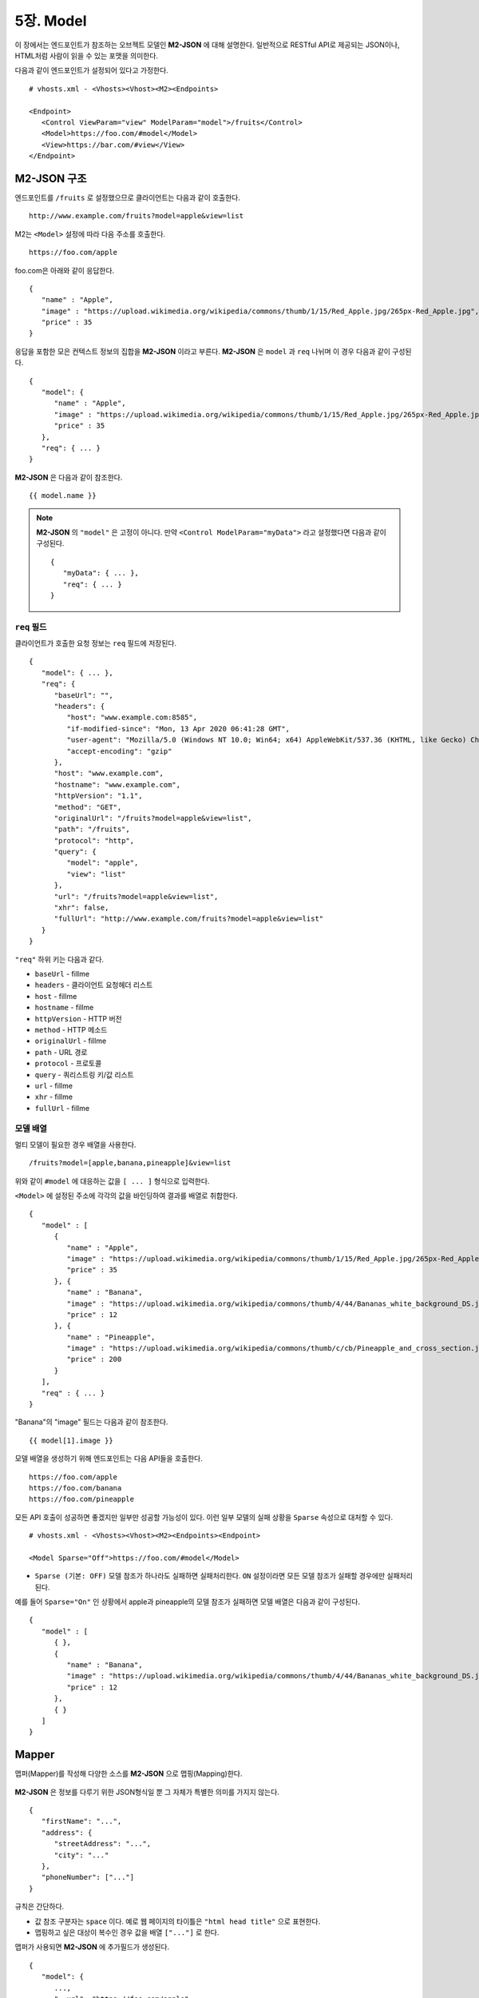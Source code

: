 .. _mvc:

5장. Model
******************

이 장에서는 엔드포인트가 참조하는 오브젝트 모델인 **M2-JSON** 에 대해 설명한다.
일반적으로 RESTful API로 제공되는 JSON이나, HTML처럼 사람이 읽을 수 있는 포맷을 의미한다. 

다음과 같이 엔드포인트가 설정되어 있다고 가정한다. ::

   # vhosts.xml - <Vhosts><Vhost><M2><Endpoints>

   <Endpoint>
      <Control ViewParam="view" ModelParam="model">/fruits</Control>
      <Model>https://foo.com/#model</Model>
      <View>https://bar.com/#view</View>
   </Endpoint>


M2-JSON 구조
====================================

엔드포인트를 ``/fruits`` 로 설정했으므로 클라이언트는 다음과 같이 호출한다. ::

   http://www.example.com/fruits?model=apple&view=list


M2는 ``<Model>`` 설정에 따라 다음 주소를 호출한다. ::

   https://foo.com/apple

foo.com은 아래와 같이 응답한다.

::

   {
      "name" : "Apple",
      "image" : "https://upload.wikimedia.org/wikipedia/commons/thumb/1/15/Red_Apple.jpg/265px-Red_Apple.jpg",
      "price" : 35
   }


응답을 포함한 모은 컨텍스트 정보의 집합을 **M2-JSON** 이라고 부른다. **M2-JSON** 은 ``model`` 과 ``req`` 나뉘며 이 경우 다음과 같이 구성된다. ::

   {
      "model": {
         "name" : "Apple",
         "image" : "https://upload.wikimedia.org/wikipedia/commons/thumb/1/15/Red_Apple.jpg/265px-Red_Apple.jpg",
         "price" : 35
      },
      "req": { ... }
   }

**M2-JSON** 은 다음과 같이 참조한다. ::

   {{ model.name }}   


.. note::

   **M2-JSON** 의 ``"model"`` 은 고정이 아니다. 만약 ``<Control ModelParam="myData">`` 라고 설정했다면 다음과 같이 구성된다. ::

      {
         "myData": { ... },         
         "req": { ... }
      }



``req`` 필드
------------------------------------

클라이언트가 호출한 요청 정보는 ``req`` 필드에 저장된다. ::

   {
      "model": { ... },
      "req": {
         "baseUrl": "",
         "headers": {
            "host": "www.example.com:8585",
            "if-modified-since": "Mon, 13 Apr 2020 06:41:28 GMT",
            "user-agent": "Mozilla/5.0 (Windows NT 10.0; Win64; x64) AppleWebKit/537.36 (KHTML, like Gecko) Chrome/74.0.3729.157 Safari/537.36",
            "accept-encoding": "gzip"
         },
         "host": "www.example.com",
         "hostname": "www.example.com",
         "httpVersion": "1.1",
         "method": "GET",
         "originalUrl": "/fruits?model=apple&view=list",
         "path": "/fruits",
         "protocol": "http",
         "query": {
            "model": "apple",
            "view": "list"
         },
         "url": "/fruits?model=apple&view=list",
         "xhr": false,
         "fullUrl": "http://www.example.com/fruits?model=apple&view=list"
      }
   }

``"req"`` 하위 키는 다음과 같다.

-  ``baseUrl`` - fillme
-  ``headers`` - 클라이언트 요청헤더 리스트
-  ``host`` - fillme
-  ``hostname`` - fillme
-  ``httpVersion`` - HTTP 버전
-  ``method`` - HTTP 메소드
-  ``originalUrl`` - fillme
-  ``path`` - URL 경로
-  ``protocol`` - 프로토콜
-  ``query`` - 쿼리스트링 키/값 리스트
-  ``url`` - fillme
-  ``xhr`` - fillme
-  ``fullUrl`` - fillme



모델 배열
------------------------------------

멀티 모델이 필요한 경우 배열을 사용한다. ::

   /fruits?model=[apple,banana,pineapple]&view=list


위와 같이 ``#model`` 에 대응하는 값을 ``[ ... ]`` 형식으로 입력한다. 


``<Model>`` 에 설정된 주소에 각각의 값을 바인딩하여 결과를 배열로 취합한다. ::

   {
      "model" : [
         {
            "name" : "Apple",
            "image" : "https://upload.wikimedia.org/wikipedia/commons/thumb/1/15/Red_Apple.jpg/265px-Red_Apple.jpg",
            "price" : 35
         }, {
            "name" : "Banana",
            "image" : "https://upload.wikimedia.org/wikipedia/commons/thumb/4/44/Bananas_white_background_DS.jpg/320px-Bananas_white_background_DS.jpg",
            "price" : 12
         }, {
            "name" : "Pineapple",
            "image" : "https://upload.wikimedia.org/wikipedia/commons/thumb/c/cb/Pineapple_and_cross_section.jpg/286px-Pineapple_and_cross_section.jpg",
            "price" : 200
         }
      ],
      "req" : { ... }
   }

"Banana"의 "image" 필드는 다음과 같이 참조한다. ::

   {{ model[1].image }}


모델 배열을 생성하기 위해 엔드포인트는 다음 API들을 호출한다. ::

   https://foo.com/apple
   https://foo.com/banana
   https://foo.com/pineapple


모든 API 호출이 성공하면 좋겠지만 일부만 성공할 가능성이 있다. 
이런 일부 모델의 실패 상황을 ``Sparse`` 속성으로 대처할 수 있다. ::

   # vhosts.xml - <Vhosts><Vhost><M2><Endpoints><Endpoint>

   <Model Sparse="Off">https://foo.com/#model</Model>

-  ``Sparse (기본: OFF)`` 모델 참조가 하나라도 실패하면 실패처리한다. ``ON`` 설정이라면 모든 모델 참조가 실패할 경우에만 실패처리 된다.


예를 들어 ``Sparse="On"`` 인 상황에서 apple과 pineapple의 모델 참조가 실패하면 모델 배열은 다음과 같이 구성된다. ::

   {
      "model" : [
         { },
         {
            "name" : "Banana",
            "image" : "https://upload.wikimedia.org/wikipedia/commons/thumb/4/44/Bananas_white_background_DS.jpg/320px-Bananas_white_background_DS.jpg",
            "price" : 12
         },
         { }
      ]
   }



Mapper
====================================

맵퍼(Mapper)를 작성해 다양한 소스를 **M2-JSON** 으로 맵핑(Mapping)한다.

.. figure:: img/m2_userguide_04.png
    :align: center


**M2-JSON** 은 정보를 다루기 위한 JSON형식일 뿐 그 자체가 특별한 의미를 가지지 않는다. ::

   {
      "firstName": "...",
      "address": {
         "streetAddress": "...",
         "city": "..."
      },
      "phoneNumber": ["..."]
   }


규칙은 간단하다.

-  값 참조 구분자는 ``space`` 이다. 예로 웹 페이지의 타이틀은 ``"html head title"`` 으로 표현한다.
-  맵핑하고 싶은 대상이 복수인 경우 값을 배열 ``["..."]`` 로 한다.


맵퍼가 사용되면 **M2-JSON** 에 추가필드가 생성된다. ::

   {
      "model": {
         ...,
         "__url": "https://foo.com/apple",
         "__raw": " <!DOCTYPE html PUBLIC "-//W3C//DTD XHTML 1.0 Transitional//EN" "http://www.w3.org/TR/xhtml1/DTD/xhtml1-transitional.dtd"> ..."
      },
      "req": { ... }
   }

-  ``__url`` - 엔드포인트가 호출한 URL
-  ``__raw`` - 원시(RAW) 데이터



JSON
---------------------------------------

-  JSON은 별도의 맵핑 없이 **M2-JSON** 으로 사용 가능하다.



HTML/XML
---------------------------------------

-  HTML과 XML 맵핑 규칙은 동일하며 추가적인 표현을 제공한다.
-  class 는 접두어 # 으로 참조한다.
-  id 는 접두어 . 으로 참조한다.
-  <Element>의 속성은 Element.속성키 으로 참조한다.

::

   <!DOCTYPE html>
   <html>
      <style type="text/css">
      <!--
         .foo {color:red};
         #bar {color:yellow};
         .foobar {color:cyan};
      //-->
      </style>
      <head>
         <title>Amazon.com: Online Shopping</title>
      </head>
      <body>        
         <h1>Amazon.com, Inc.</h1>
         <img id="foobar" src="https://amazon.com/logo.jpg" />
         <p class="foo">is an American multinational technology company </p>
         <p class="foo">based in Seattle that focuses on e-commerce,</p>
         <p class="foo">cloud computing, digital streaming, and artificial intelligence.</p>
      </body>
   </html>

예제 HTML은 다음과 같이 맵핑 가능하다. ::

   {
      "myTitle" : "html head title",
      "meta" : {
         "logo" : "#foobar img.src",
         "name" : "html body h1",
      },
      "descriptions" : [ ".foo"],
   }

위 맵핑은 아래와 같은 **M2-JSON** 으로 변환된다. ::

   {
      "myTitle" : "Amazon.com: Online Shopping",
      "meta" : {
         "logo" : "https://amazon.com/logo.jpg",
         "name" : "Amazon.com, Inc.",
      },
      "descriptions" : [ 
         "is an American multinational technology company",
         "based in Seattle that focuses on e-commerce,",
         "cloud computing, digital streaming, and artificial intelligence."
      ]
   }





모델 결합
====================================

``<Endpoint>`` 는 독립적으로 서로 영향을 받지 않는다. ::

   # vhosts.xml - <Vhosts><Vhost>

   <M2 Status="Active">
      <Endpoints>
         <Endpoint Alias="inven"> ... </Endpoint>
         <Endpoint Alias="golduser"> ... </Endpoint>
      </Endpoints>
   </M2>


.. figure:: img/m2_userguide_05.png
    :align: center


두 모델의 값을 비교,연산해야하는 경우가 있을 수 있다. 이런 경우 모델들을 결합하는 별도의 ``<Endpoint>`` 를 만들면 가능하다. ::

   # vhosts.xml - <Vhosts><Vhost>
   
   <M2 Status="Active">
      <Endpoints>
         <Endpoint Alias="inven"> ... </Endpoint>
         <Endpoint Alias="golduser"> ... </Endpoint>
         <Endpoint Alias="golditem">
            <Control ViewParam="view" ModelParam="model">/items/gold</Control>
            <Mapper>https://foo.com/mapper.json</Mapper>
            <View>https://bar.com/#view</View>
         </Endpoint>
      </Endpoints>
   </M2>

-  ``<Model>`` 태그가 없다면 모델 결합을 위한 ``<Endpoint>`` 로 인식한다.
-  ``@Alias`` 를 통해 다른 **M2-JSON** 을 참조한다. (예. ``@inven`` , ``@golduser`` )

결합 맵퍼는 다음과 같이 작성한다. ::

   {
      "item" : {
         "inventory" : "@inven",
         "user" : "@golduser"
      },
      "description" : "this is a compound model"
   }

.. figure:: img/m2_userguide_06.png
    :align: center

``@Alias`` 뒤에 뷰를 명시하면 **M2-JSON** 을 가공한 뷰를 참조할 수 있다. 단, 해당 뷰의 형식은 반드시 JSON이어야 한다.

.. figure:: img/m2_userguide_07.png
    :align: center

예제의 ``golditem`` 는 ``@inven`` 과 ``@golduser`` 의 엔드포인트를 참조한다. 따라서 각각의 모델 값을 ``키:값`` 을 콤마로 구분한다. ::

   /items/gold?mode=inven:1000,golduser:javalive&view=img
